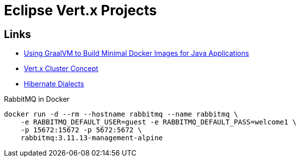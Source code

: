 

= Eclipse Vert.x Projects

== Links

- https://aws.amazon.com/blogs/opensource/using-graalvm-build-minimal-docker-images-java-applications/?sc_channel=sm&sc_campaign=Open_Source&sc_publisher=TWITTER&sc_country=Open+Source&sc_geo=GLOBAL&sc_outcome=adoption&trk=open_source_TWITTER&linkId=69306543[Using GraalVM to Build Minimal Docker Images for Java Applications]
- https://github.com/singhmarut/vertx-cluster[Vert.x Cluster Concept]

- https://javabydeveloper.com/what-is-dialect-in-hibernate-and-list-of-dialects/[Hibernate Dialects]

.RabbitMQ in Docker
[source, bash]
----
docker run -d --rm --hostname rabbitmq --name rabbitmq \
    -e RABBITMQ_DEFAULT_USER=guest -e RABBITMQ_DEFAULT_PASS=welcome1 \
    -p 15672:15672 -p 5672:5672 \
    rabbitmq:3.11.13-management-alpine
----